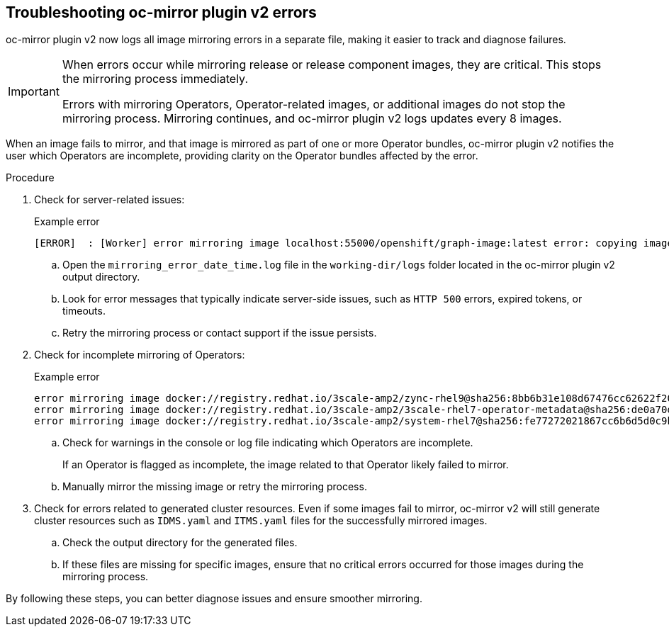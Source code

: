// Module included in the following assemblies:
//
// * installing/disconnected_install/installing-mirroring-disconnected-v2.adoc

:_mod-docs-content-type: PROCEDURE
[id="oc-mirror-troubleshooting-v2_{context}"]
== Troubleshooting oc-mirror plugin v2 errors

oc-mirror plugin v2 now logs all image mirroring errors in a separate file, making it easier to track and diagnose failures.

[IMPORTANT]
====
When errors occur while mirroring release or release component images, they are critical. This stops the mirroring process immediately.

Errors with mirroring Operators, Operator-related images, or additional images do not stop the mirroring process. Mirroring continues, and oc-mirror plugin v2 logs updates every 8 images.
====

When an image fails to mirror, and that image is mirrored as part of one or more Operator bundles, oc-mirror plugin v2 notifies the user which Operators are incomplete, providing clarity on the Operator bundles affected by the error.

.Procedure

. Check for server-related issues:
+
.Example error
[source,terminal]
----
[ERROR]  : [Worker] error mirroring image localhost:55000/openshift/graph-image:latest error: copying image 1/4 from manifest list: trying to reuse blob sha256:edab65b863aead24e3ed77cea194b6562143049a9307cd48f86b542db9eecb6e at destination: pinging container registry localhost:5000: Get "https://localhost:5000/v2/": http: server gave HTTP response to HTTPS client
----

.. Open the `mirroring_error_date_time.log` file in the  `working-dir/logs` folder located in the oc-mirror plugin v2 output directory.
.. Look for error messages that typically indicate server-side issues, such as `HTTP 500` errors, expired tokens, or timeouts.
.. Retry the mirroring process or contact support if the issue persists.

. Check for incomplete mirroring of Operators:
+
.Example error
[source,terminal]
----
error mirroring image docker://registry.redhat.io/3scale-amp2/zync-rhel9@sha256:8bb6b31e108d67476cc62622f20ff8db34efae5d58014de9502336fcc479d86d (Operator bundles: [3scale-operator.v0.11.12] - Operators: [3scale-operator]) error: initializing source docker://localhost:55000/3scale-amp2/zync-rhel9:8bb6b31e108d67476cc62622f20ff8db34efae5d58014de9502336fcc479d86d: reading manifest 8bb6b31e108d67476cc62622f20ff8db34efae5d58014de9502336fcc479d86d in localhost:55000/3scale-amp2/zync-rhel9: manifest unknown
error mirroring image docker://registry.redhat.io/3scale-amp2/3scale-rhel7-operator-metadata@sha256:de0a70d1263a6a596d28bf376158056631afd0b6159865008a7263a8e9bf0c7d error: skipping operator bundle docker://registry.redhat.io/3scale-amp2/3scale-rhel7-operator-metadata@sha256:de0a70d1263a6a596d28bf376158056631afd0b6159865008a7263a8e9bf0c7d because one of its related images failed to mirror
error mirroring image docker://registry.redhat.io/3scale-amp2/system-rhel7@sha256:fe77272021867cc6b6d5d0c9bd06c99d4024ad53f1ab94ec0ab69d0fda74588e (Operator bundles: [3scale-operator.v0.11.12] - Operators: [3scale-operator]) error: initializing source docker://localhost:55000/3scale-amp2/system-rhel7:fe77272021867cc6b6d5d0c9bd06c99d4024ad53f1ab94ec0ab69d0fda74588e: reading manifest fe77272021867cc6b6d5d0c9bd06c99d4024ad53f1ab94ec0ab69d0fda74588e in localhost:55000/3scale-amp2/system-rhel7: manifest unknown
----

.. Check for warnings in the console or log file indicating which Operators are incomplete.
+
If an Operator is flagged as incomplete, the image related to that Operator likely failed to mirror.

.. Manually mirror the missing image or retry the mirroring process.

. Check for errors related to generated cluster resources. Even if some images fail to mirror, oc-mirror v2 will still generate cluster resources such as `IDMS.yaml` and `ITMS.yaml` files for the successfully mirrored images.
.. Check the output directory for the generated files.
.. If these files are missing for specific images, ensure that no critical errors occurred for those images during the mirroring process.

By following these steps, you can better diagnose issues and ensure smoother mirroring.
